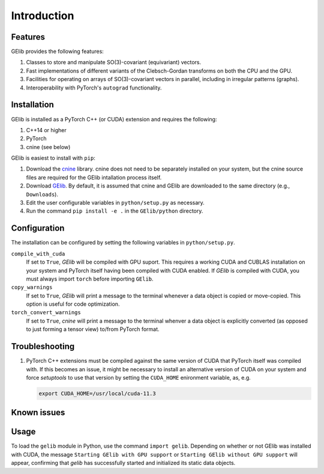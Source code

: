 ############
Introduction
############

********
Features
********

GElib provides the following features:

#. Classes to store and manipulate SO(3)-covariant (equivariant) vectors.
#. Fast implementations of different variants of the Clebsch-Gordan transforms on both the CPU and the GPU.
#. Facilities for operating on arrays of SO(3)-covariant vectors in parallel, 
   including in irregular patterns (graphs).
#. Interoperability with PyTorch's ``autograd`` functionality. 

 
************
Installation
************

GElib is installed as a PyTorch C++ (or CUDA) extension and requires the following: 

#. C++14 or higher
#. PyTorch
#. cnine (see below) 

GElib is easiest to install with ``pip``:

#. Download the `cnine <https://github.com/risi-kondor/cnine>`_  library. 
   cnine does not need to be separately installed on your system, but the 
   cnine source files are required for the GElib intallation process itself. 
#. Download `GElib <https://github.com/risi-kondor/GElib>`_. 
   By default, it is assumed that cnine and GElib are downloaded to the same directory 
   (e.g., ``Downloads``).      
#. Edit the user configurable variables in ``python/setup.py`` as necessary. 
#. Run the command ``pip install -e .`` in the ``GElib/python`` directory. 

..
   #. Run ``python setup.py install`` in the ``python`` directory to compile the package and install it on your system.

*************
Configuration
*************

The installation can be configured by setting the following variables in ``python/setup.py``.

``compile_with_cuda``
  If set to ``True``, `GElib` will be compiled with GPU suport. This requires a working CUDA and CUBLAS installation 
  on your system and PyTorch itself having been compiled with CUDA enabled. If `GElib` is compiled with CUDA,  
  you must always import ``torch`` before importing ``GElib``.

``copy_warnings``
  If set to ``True``, `GElib` will print a message to the terminal whenever a data object 
  is copied or move-copied. This option is useful for code optimization. 

``torch_convert_warnings`` 
  If set to ``True``, `cnine` will print a message to the terminal whenver a data object is explicitly 
  converted (as opposed to just forming a tensor view) to/from PyTorch format. 



***************
Troubleshooting
***************

.. 
   #. If it becomes necessary to change the location where `setuptools` 
     places the compiled module, add a file called ``setup.cfg`` 
     with content 

      .. code-block:: none
   
      [install]
      prefix=<target directory where you want the module to be placed>

   in the ``python`` directory. Make sure that the new target directory is in Python's load path.

#. PyTorch C++ extensions must be compiled against the same version of CUDA that PyTorch   
   itself was compiled with. If this becomes an issue, it might be necessary to install an 
   alternative version of CUDA on your system and force `setuptools` to use that version by setting 
   the ``CUDA_HOME`` enironment variable, as, e.g. 

   .. code-block:: none
   
    export CUDA_HOME=/usr/local/cuda-11.3


************
Known issues
************



 
*****
Usage 
*****

To load the ``gelib`` module in Python, use the command ``import gelib``. 
Depending on whether or not GElib was installed with CUDA, the message 
``Starting GElib with GPU support`` or ``Starting GElib without GPU support`` will appear, 
confirming that `gelib` has successfully started and initialized its 
static data objects. 

..
  GElib has two distinct interfaces implemented in two different modules:

  #. To use the library *without* PyTorch's autodiff functionality, load the library with ``import gelib_base as gelib``. 
  #. To use the library *with* automatic differentiation, load the library with ``import gelib_torch as gelib``. 

  The two modules use identical syntax, therefore the following documentation applies to both. 
  The backend implementation of the two modules however is quite different. 
  ``gelib_base`` is just a wrapper for the underlying C++ classes. 
  In contrast, for interoperability with ``torch.autodiff``, 
  ``gelib_torch`` 's core classes are Python classes derived from ``torch.tensor``. 
  These Python classes, in turn, call the wrappers implemented in ``gelib_base``.  
  Inevitably, this incurs some performance overhead.  

.. 
  Since ``gelib_torch`` is built on ``gelib_base``, the two modules can also be used together.   


